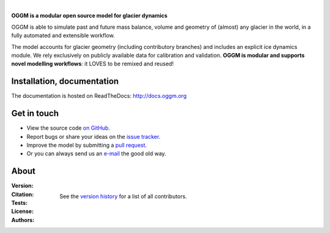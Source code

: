 .. image:: docs/_static/logo.png

|


**OGGM is a modular open source model for glacier dynamics**

OGGM is able to simulate past and
future mass balance, volume and geometry of (almost) any glacier in the world,
in a fully automated and extensible workflow.

The model accounts for glacier geometry (including contributory branches) and
includes an explicit ice dynamics module. We rely exclusively on publicly
available data for calibration and validation. **OGGM is modular and
supports novel modelling workflows**: it LOVES to be remixed and reused!

.. image:: docs/_static/ex_tasman.jpg


Installation, documentation
---------------------------

The documentation is hosted on ReadTheDocs: http://docs.oggm.org


Get in touch
------------

- View the source code `on GitHub`_.
- Report bugs or share your ideas on the `issue tracker`_.
- Improve the model by submitting a `pull request`_.
- Or you can always send us an `e-mail`_ the good old way.

.. _e-mail: info@oggm.org
.. _on GitHub: https://github.com/OGGM/oggm
.. _issue tracker: https://github.com/OGGM/oggm/issues
.. _pull request: https://github.com/OGGM/oggm/pulls


About
-----

:Version:
    .. image:: https://img.shields.io/pypi/v/oggm.svg
        :target: https://pypi.python.org/pypi/oggm
        :alt: Pypi version

    .. image:: https://img.shields.io/pypi/pyversions/oggm.svg
        :target: https://pypi.python.org/pypi/oggm
        :alt: Supported python versions

:Citation:
    .. image:: https://img.shields.io/badge/Citation-GMD%20paper-orange.svg
        :target: https://www.geosci-model-dev.net/12/909/2019/
        :alt: GMD Paper

    .. image:: https://img.shields.io/badge/DOI-10.5281%2Fzenodo.597193-blue.svg
        :target: https://zenodo.org/doi/10.5281/zenodo.597193
        :alt: Zenodo

:Tests:
    .. image:: https://coveralls.io/repos/github/OGGM/oggm/badge.svg?branch=master
        :target: https://coveralls.io/github/OGGM/oggm?branch=master
        :alt: Code coverage

    .. image:: https://github.com/OGGM/oggm/actions/workflows/run-tests.yml/badge.svg?branch=master
        :target: https://github.com/OGGM/oggm/actions/workflows/run-tests.yml
        :alt: Linux build status

    .. image:: https://readthedocs.org/projects/oggm/badge/?version=latest
        :target: http://docs.oggm.org/en/latest/
        :alt: Documentation status

:License:
    .. image:: https://img.shields.io/pypi/l/oggm.svg
        :target: https://github.com/OGGM/oggm/blob/master/LICENSE.txt
        :alt: BSD-3-Clause License

:Authors:

    See the `version history`_ for a list of all contributors.

    .. _version history: http://docs.oggm.org/en/stable/whats-new.html
